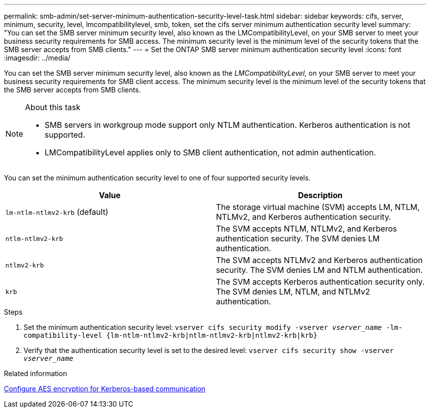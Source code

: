 ---
permalink: smb-admin/set-server-minimum-authentication-security-level-task.html
sidebar: sidebar
keywords: cifs, server, minimum, security, level, lmcompatibilitylevel, smb, token, set the cifs server minimum authentication security level
summary: "You can set the SMB server minimum security level, also known as the LMCompatibilityLevel, on your SMB server to meet your business security requirements for SMB access. The minimum security level is the minimum level of the security tokens that the SMB server accepts from SMB clients."
---
= Set the ONTAP SMB server minimum authentication security level
:icons: font
:imagesdir: ../media/

[.lead]
You can set the SMB server minimum security level, also known as the _LMCompatibilityLevel_, on your SMB server to meet your business security requirements for SMB client access. The minimum security level is the minimum level of the security tokens that the SMB server accepts from SMB clients.

.About this task

[NOTE]
====
* SMB servers in workgroup mode support only NTLM authentication. Kerberos authentication is not supported.
* LMCompatibilityLevel applies only to SMB client authentication, not admin authentication.
====

You can set the minimum authentication security level to one of four supported security levels.

[options="header"]
|===
| Value| Description
a|
`lm-ntlm-ntlmv2-krb` (default)
a|
The storage virtual machine (SVM) accepts LM, NTLM, NTLMv2, and Kerberos authentication security.
a|
`ntlm-ntlmv2-krb`
a|
The SVM accepts NTLM, NTLMv2, and Kerberos authentication security. The SVM denies LM authentication.
a|
`ntlmv2-krb`
a|
The SVM accepts NTLMv2 and Kerberos authentication security. The SVM denies LM and NTLM authentication.
a|
`krb`
a|
The SVM accepts Kerberos authentication security only. The SVM denies LM, NTLM, and NTLMv2 authentication.
|===

.Steps

. Set the minimum authentication security level: `vserver cifs security modify -vserver _vserver_name_ -lm-compatibility-level {lm-ntlm-ntlmv2-krb|ntlm-ntlmv2-krb|ntlmv2-krb|krb}`
. Verify that the authentication security level is set to the desired level: `vserver cifs security show -vserver _vserver_name_`

.Related information

xref:enable-disable-aes-encryption-kerberos-task.adoc[Configure AES encryption for Kerberos-based communication]


// 2025 June 16, ONTAPDOC-2981
// 2021-12-02, BURT 1351274
